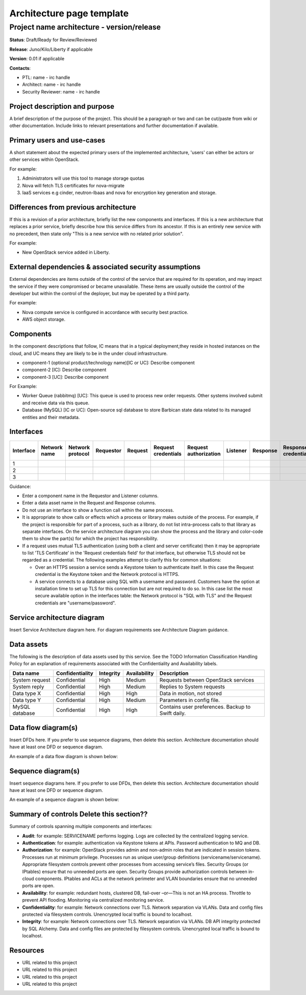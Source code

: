 =============================
Architecture page template
=============================

Project name architecture - version/release
===========================================

**Status**: Draft/Ready for Review/Reviewed

**Release**: Juno/Kilo/Liberty if applicable

**Version**: 0.01 if applicable

**Contacts**:

- PTL: name - irc handle

- Architect: name - irc handle

- Security Reviewer: name - irc handle

Project description and purpose
~~~~~~~~~~~~~~~~~~~~~~~~~~~~~~~

A brief description of the purpose of the project. This should be a paragraph
or two and can be cut/paste from wiki or other documentation. Include links
to relevant presentations and further documentation if available.


Primary users and use-cases
~~~~~~~~~~~~~~~~~~~~~~~~~~~

A short statement about the expected primary users of the implemented
architecture, 'users' can either be actors or other services within OpenStack.

For example:

#. Administrators will use this tool to manage storage quotas
#. Nova will fetch TLS certificates for nova-migrate
#. IaaS services e.g cinder, neutron-lbaas and nova for encryption key
   generation and storage.


Differences from previous architecture
~~~~~~~~~~~~~~~~~~~~~~~~~~~~~~~~~~~~~~

If this is a revision of a prior architecture, briefly list the new components
and interfaces. If this is a new architecture that replaces a prior service,
briefly describe how this service differs from its ancestor. If this is an
entirely new service with no precedent, then state only "This is a new service
with no related prior solution".

For example:

- New OpenStack service added in Liberty.


External dependencies & associated security assumptions
~~~~~~~~~~~~~~~~~~~~~~~~~~~~~~~~~~~~~~~~~~~~~~~~~~~~~~~

External dependencies are items outside of the control of the service that are
required for its operation, and may impact the service if they were compromised
or became unavailable. These items are usually outside the control of the
developer but within the control of the deployer, but may be operated by a
third party.

For example:

- Nova compute service is configured in accordance with security best practice.
- AWS object storage.


Components
~~~~~~~~~~

In the component descriptions that follow, IC means that in a typical
deployment,they reside in hosted instances on the cloud, and UC means they are
likely to be in the under cloud infrastructure.

- component-1 (optional product/technology name)[IC or UC]: Describe component
- component-2 [IC]: Describe component
- component-3 [UC]: Describe component

For Example:

- Worker Queue (rabbitmq) [UC]: This queue is used to process new order
  requests. Other systems involved submit and receive data via this queue.
- Database (MySQL) [IC or UC]: Open-source sql database to store Barbican state
  data related to its managed entities and their metadata.


Interfaces
~~~~~~~~~~
.. csv-table::
   :header: "Interface","Network name","Network protocol","Requestor","Request","Request credentials","Request authorization","Listener","Response","Response credentials","Description of operation"

   "1"
   "2"
   "3"


Guidance:

- Enter a component name in the Requestor and Listener columns.
- Enter a data asset name in the Request and Response columns.
- Do not use an interface to show a function call within the same process.
- It is appropriate to show calls or effects which a process or library
  makes outside of the process. For example, if the project is responsible for
  part of a process, such as a library, do not list intra-process calls to that
  library as separate interfaces. On the service architecture diagram you can
  show the process and the library and color-code them to show the part(s) for
  which the project has responsibility.
- If a request uses mutual TLS authentication (using both a client and server
  certificate) then it may be appropriate to list 'TLS Certificate' in the
  'Request credentials field' for that interface, but otherwise TLS should not
  be regarded as a credential. The following examples attempt to clarify this
  for common situations:

  - Over an HTTPS session a service sends a Keystone token to authenticate
    itself. In this case the Request credential is the Keystone token and the
    Network protocol is HTTPS.
  - A service connects to a database using SQL with a username and password.
    Customers have the option at installation time to set up TLS for this
    connection but are not required to do so.  In this case list the most
    secure available option in the interfaces table: the Network protocol is
    "SQL with TLS" and the Request credentials are "username/password".


Service architecture diagram
~~~~~~~~~~~~~~~~~~~~~~~~~~~~

Insert Service Architecture diagram here. For diagram requirements see
Architecture Diagram guidance.


Data assets
~~~~~~~~~~~

The following is the description of data assets used by this service. See the
TODO Information Classification Handling Policy for an explanation of
requirements associated with the Confidentiality and Availability labels.

.. csv-table::
  :header: "Data name","Confidentiality","Integrity","Availability","Description"


  "System request","Confidential","High","Medium","Requests between OpenStack services"
  "System reply","Confidential","High","Medium","Replies to System requests"
  "Data type X","Confidential","High","High","Data in motion, not stored"
  "Data type Y","Confidential","High","Medium","Parameters in config file."
  "MySQL database","Confidential","High","High","Contains user preferences. Backup to Swift daily."



Data flow diagram(s)
~~~~~~~~~~~~~~~~~~~~

Insert DFDs here. If you prefer to use sequence diagrams, then delete this
section. Architecture documentation should have at least one DFD or sequence
diagram.

An example of a data flow diagram is shown below:

.. image:: ../figures/Template_DFD.png


Sequence diagram(s)
~~~~~~~~~~~~~~~~~~~

Insert sequence diagrams here. If you prefer to use DFDs, then delete this
section. Architecture documentation should have at least one DFD or sequence
diagram.

An example of a sequence diagram is shown below:

.. image:: ../figures/Template_Sequence-diagram.png


Summary of controls **Delete this section??**
~~~~~~~~~~~~~~~~~~~~~~~~~~~~~~~~~~~~~~~~~~~~~~

Summary of controls spanning multiple components and interfaces:

- **Audit**: for example: SERVICENAME performs logging.  Logs are
  collected by the centralized logging service.
- **Authentication**:  for example: authentication via Keystone tokens
  at APIs. Password authentication to MQ and DB.
- **Authorization**: for example: OpenStack provides admin and
  non-admin roles that are indicated in session tokens.  Processes run
  at minimum privilege.  Processes run as unique user/group definitions
  (servicename/servicename).  Appropriate filesystem controls prevent
  other processes from accessing service’s files.  Security Groups
  (or IPtables) ensure that no unneeded ports are open.  Security Groups
  provide authorization controls between in-cloud components.  IPtables
  and ACLs at the network perimeter and VLAN boundaries ensure that no
  unneeded ports are open.
- **Availability**:  for example: redundant hosts, clustered DB,
  fail-over –or—This is not an HA process.  Throttle to prevent API
  flooding.  Monitoring via centralized monitoring service.
- **Confidentiality**: for example: Network connections over TLS.
  Network separation via VLANs.  Data and config files protected via
  filesystem controls. Unencrypted local traffic is bound to localhost.
- **Integrity**: for example: Network connections over TLS. Network
  separation via VLANs.  DB API integrity protected by SQL Alchemy. Data
  and config files are protected by filesystem controls.  Unencrypted
  local traffic is bound to localhost.


Resources
~~~~~~~~~

- URL related to this project
- URL related to this project
- URL related to this project
- URL related to this project
